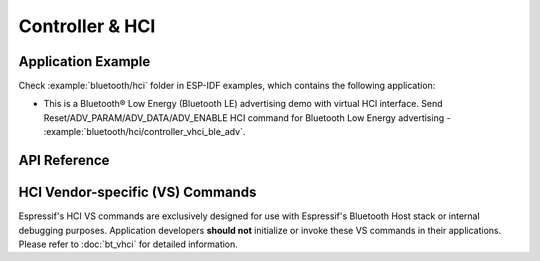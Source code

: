 Controller & HCI
==================================================

Application Example
-------------------

Check :example:`bluetooth/hci` folder in ESP-IDF examples, which contains the following application:

* This is a Bluetooth® Low Energy (Bluetooth LE) advertising demo with virtual HCI interface. Send Reset/ADV_PARAM/ADV_DATA/ADV_ENABLE HCI command for Bluetooth Low Energy advertising - :example:`bluetooth/hci/controller_vhci_ble_adv`.

.. only:: esp32s3

    Please note that ESP32-S3 shares the same :component_file:`bt/include/esp32c3/include/esp_bt.h` and :component_file:`bt/controller/esp32c3/bt.c` files with ESP32-C3.

API Reference
-------------

.. include-build-file:: inc/esp_bt.inc


HCI Vendor-specific (VS) Commands
--------------------------------------

Espressif's HCI VS commands are exclusively designed for use with Espressif's Bluetooth Host stack or internal debugging purposes. Application developers **should not** initialize or invoke these VS commands in their applications. Please refer to :doc:`bt_vhci`  for detailed information.

